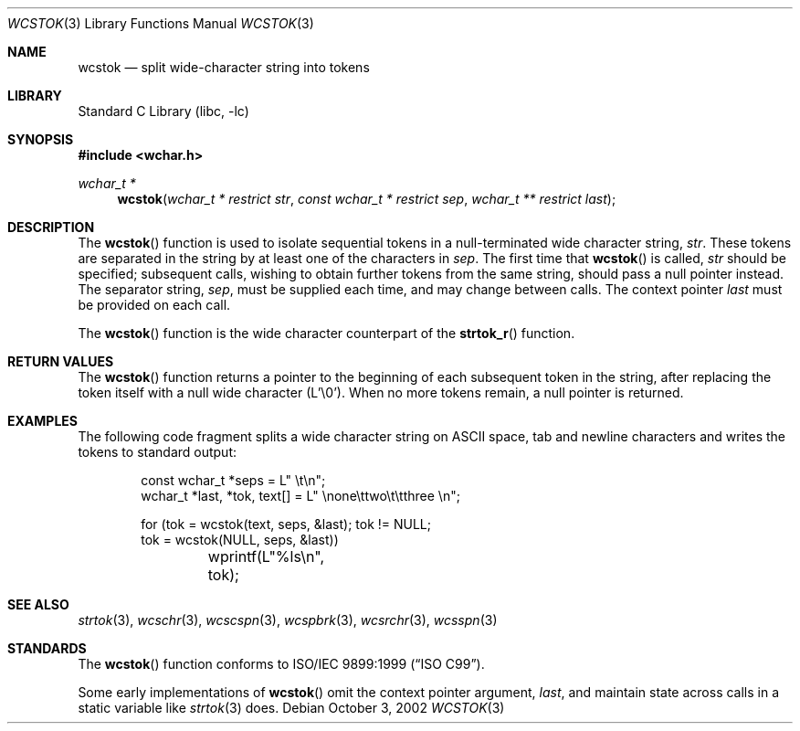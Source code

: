 .\" $NetBSD: wcstok.3,v 1.4 2004/01/24 16:59:30 wiz Exp $
.\"
.\" Copyright (c) 1998 Softweyr LLC.  All rights reserved.
.\"
.\" strtok_r, from Berkeley strtok
.\" Oct 13, 1998 by Wes Peters <wes@softweyr.com>
.\"
.\" Copyright (c) 1988, 1991, 1993
.\"	The Regents of the University of California.  All rights reserved.
.\"
.\" This code is derived from software contributed to Berkeley by
.\" the American National Standards Committee X3, on Information
.\" Processing Systems.
.\"
.\" Redistribution and use in source and binary forms, with or without
.\" modification, are permitted provided that the following conditions
.\" are met:
.\"
.\" 1. Redistributions of source code must retain the above copyright
.\"    notices, this list of conditions and the following disclaimer.
.\"
.\" 2. Redistributions in binary form must reproduce the above
.\"    copyright notices, this list of conditions and the following
.\"    disclaimer in the documentation and/or other materials provided
.\"    with the distribution.
.\"
.\" 3. All advertising materials mentioning features or use of this
.\"    software must display the following acknowledgement:
.\"
.\"	This product includes software developed by Softweyr LLC, the
.\"      University of California, Berkeley, and its contributors.
.\"
.\" 4. Neither the name of Softweyr LLC, the University nor the names
.\"    of its contributors may be used to endorse or promote products
.\"    derived from this software without specific prior written
.\"    permission.
.\"
.\" THIS SOFTWARE IS PROVIDED BY SOFTWEYR LLC, THE REGENTS AND
.\" CONTRIBUTORS ``AS IS'' AND ANY EXPRESS OR IMPLIED WARRANTIES,
.\" INCLUDING, BUT NOT LIMITED TO, THE IMPLIED WARRANTIES OF
.\" MERCHANTABILITY AND FITNESS FOR A PARTICULAR PURPOSE ARE
.\" DISCLAIMED.  IN NO EVENT SHALL SOFTWEYR LLC, THE REGENTS, OR
.\" CONTRIBUTORS BE LIABLE FOR ANY DIRECT, INDIRECT, INCIDENTAL,
.\" SPECIAL, EXEMPLARY, OR CONSEQUENTIAL DAMAGES (INCLUDING, BUT NOT
.\" LIMITED TO, PROCUREMENT OF SUBSTITUTE GOODS OR SERVICES; LOSS OF
.\" USE, DATA, OR PROFITS; OR BUSINESS INTERRUPTION) HOWEVER CAUSED AND
.\" ON ANY THEORY OF LIABILITY, WHETHER IN CONTRACT, STRICT LIABILITY,
.\" OR TORT (INCLUDING NEGLIGENCE OR OTHERWISE) ARISING IN ANY WAY OUT
.\" OF THE USE OF THIS SOFTWARE, EVEN IF ADVISED OF THE POSSIBILITY OF
.\" SUCH DAMAGE.
.\"
.\" Original version ID:
.\" FreeBSD: src/lib/libc/string/wcstok.3,v 1.4 2002/10/15 09:49:54 tjr Exp
.\"
.Dd October 3, 2002
.Dt WCSTOK 3
.Os
.Sh NAME
.Nm wcstok
.Nd split wide-character string into tokens
.Sh LIBRARY
.Lb libc
.Sh SYNOPSIS
.In wchar.h
.Ft wchar_t *
.Fn wcstok "wchar_t * restrict str" "const wchar_t * restrict sep" "wchar_t ** restrict last"
.Sh DESCRIPTION
The
.Fn wcstok
function
is used to isolate sequential tokens in a null-terminated wide character
string,
.Fa str .
These tokens are separated in the string by at least one of the
characters in
.Fa sep .
The first time that
.Fn wcstok
is called,
.Fa str
should be specified; subsequent calls, wishing to obtain further tokens
from the same string, should pass a null pointer instead.
The separator string,
.Fa sep ,
must be supplied each time, and may change between calls.
The context pointer
.Fa last
must be provided on each call.
.Pp
The
.Fn wcstok
function is the wide character counterpart of the
.Fn strtok_r
function.
.Sh RETURN VALUES
The
.Fn wcstok
function
returns a pointer to the beginning of each subsequent token in the string,
after replacing the token itself with a null wide character (L'\e0').
When no more tokens remain, a null pointer is returned.
.Sh EXAMPLES
The following code fragment splits a wide character string on
.Tn ASCII
space, tab and newline characters and writes the tokens to
standard output:
.Bd -literal -offset indent
const wchar_t *seps = L" \et\en";
wchar_t *last, *tok, text[] = L" \enone\ettwo\et\etthree  \en";

for (tok = wcstok(text, seps, &last); tok != NULL;
    tok = wcstok(NULL, seps, &last))
	wprintf(L"%ls\en", tok);
.Ed
.Sh SEE ALSO
.Xr strtok 3 ,
.Xr wcschr 3 ,
.Xr wcscspn 3 ,
.Xr wcspbrk 3 ,
.Xr wcsrchr 3 ,
.Xr wcsspn 3
.Sh STANDARDS
The
.Fn wcstok
function
conforms to
.St -isoC-99 .
.Pp
Some early implementations of
.Fn wcstok
omit the context pointer argument,
.Fa last ,
and maintain state across calls in a static variable like
.Xr strtok 3
does.
